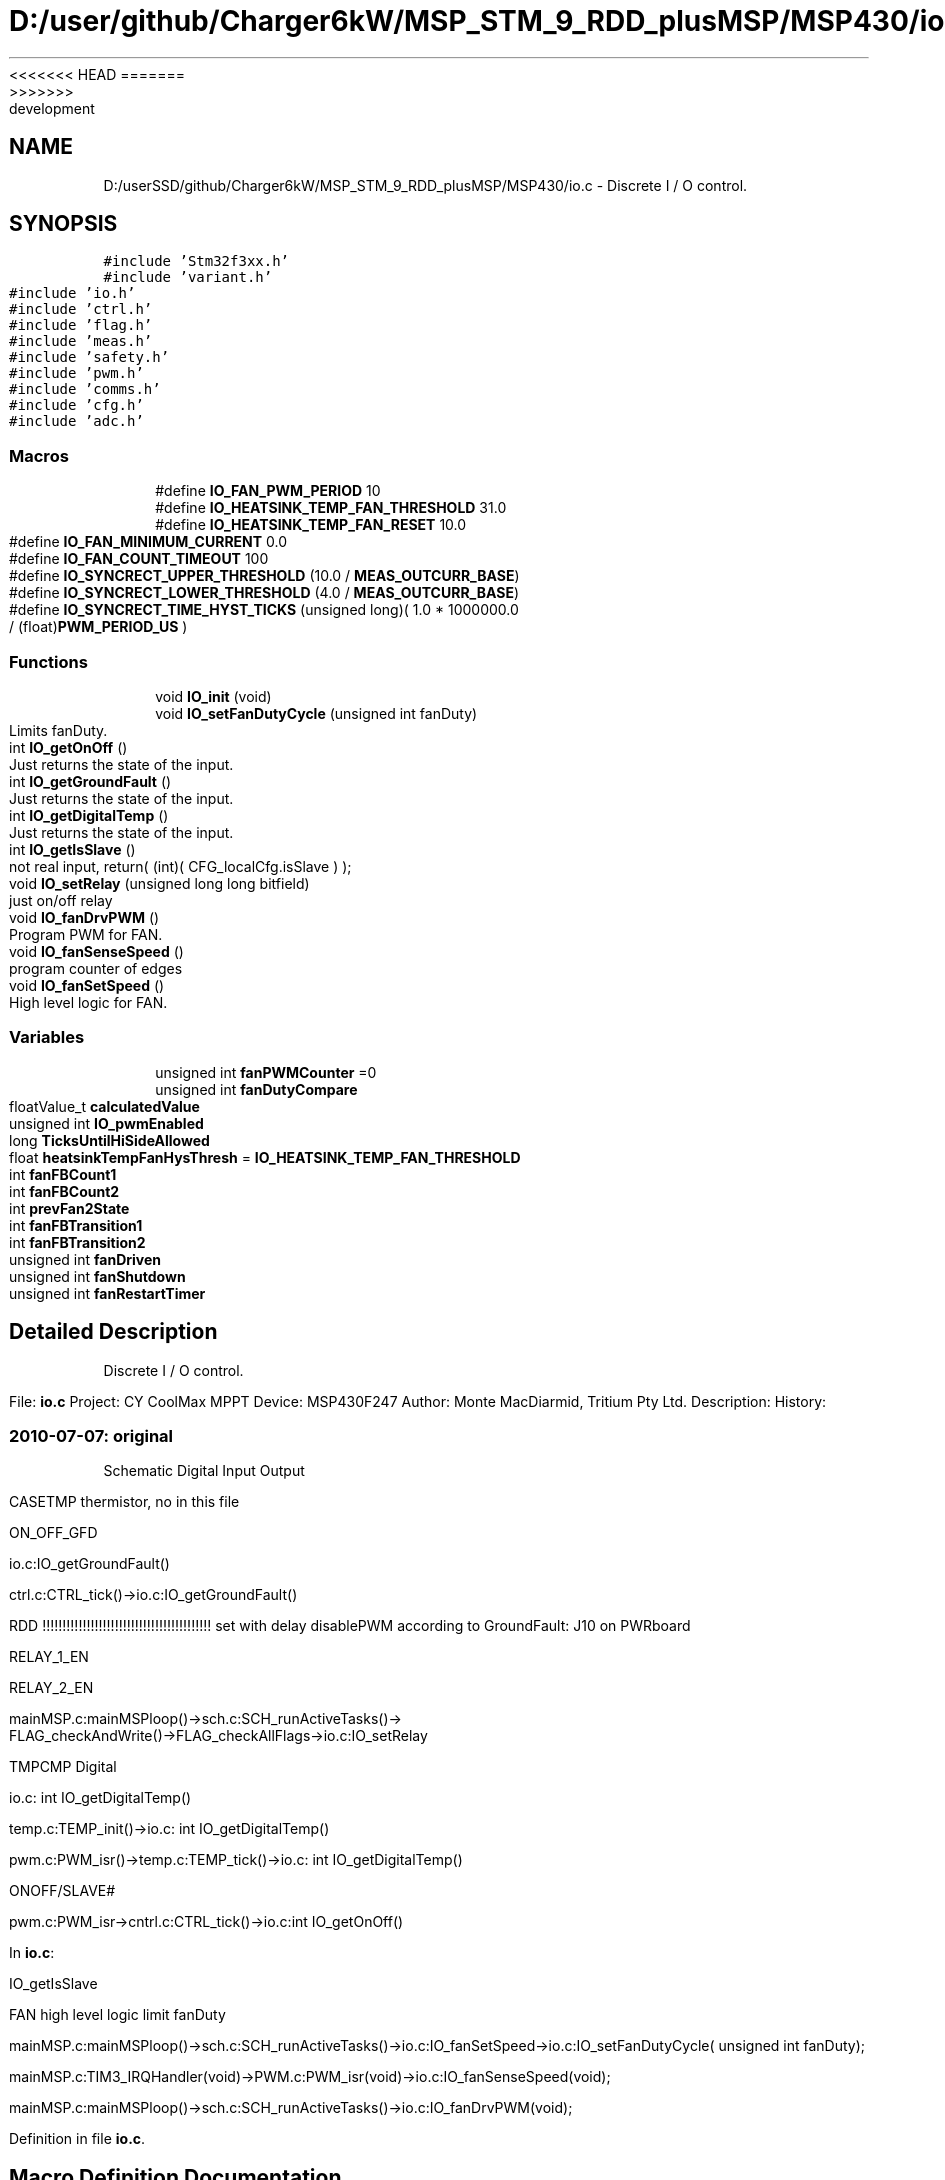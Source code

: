 <<<<<<< HEAD
.TH "D:/user/github/Charger6kW/MSP_STM_9_RDD_plusMSP/MSP430/io.c" 3 "Sun Nov 29 2020" "Version 9" "Charger6kW" \" -*- nroff -*-
=======
.TH "D:/userSSD/github/Charger6kW/MSP_STM_9_RDD_plusMSP/MSP430/io.c" 3 "Mon Nov 30 2020" "Version 9" "Charger6kW" \" -*- nroff -*-
>>>>>>> development
.ad l
.nh
.SH NAME
D:/userSSD/github/Charger6kW/MSP_STM_9_RDD_plusMSP/MSP430/io.c \- Discrete I / O control\&.  

.SH SYNOPSIS
.br
.PP
\fC#include 'Stm32f3xx\&.h'\fP
.br
\fC#include 'variant\&.h'\fP
.br
\fC#include 'io\&.h'\fP
.br
\fC#include 'ctrl\&.h'\fP
.br
\fC#include 'flag\&.h'\fP
.br
\fC#include 'meas\&.h'\fP
.br
\fC#include 'safety\&.h'\fP
.br
\fC#include 'pwm\&.h'\fP
.br
\fC#include 'comms\&.h'\fP
.br
\fC#include 'cfg\&.h'\fP
.br
\fC#include 'adc\&.h'\fP
.br

.SS "Macros"

.in +1c
.ti -1c
.RI "#define \fBIO_FAN_PWM_PERIOD\fP   10"
.br
.ti -1c
.RI "#define \fBIO_HEATSINK_TEMP_FAN_THRESHOLD\fP   31\&.0"
.br
.ti -1c
.RI "#define \fBIO_HEATSINK_TEMP_FAN_RESET\fP   10\&.0"
.br
.ti -1c
.RI "#define \fBIO_FAN_MINIMUM_CURRENT\fP   0\&.0"
.br
.ti -1c
.RI "#define \fBIO_FAN_COUNT_TIMEOUT\fP   100"
.br
.ti -1c
.RI "#define \fBIO_SYNCRECT_UPPER_THRESHOLD\fP   (10\&.0 / \fBMEAS_OUTCURR_BASE\fP)"
.br
.ti -1c
.RI "#define \fBIO_SYNCRECT_LOWER_THRESHOLD\fP   (4\&.0 / \fBMEAS_OUTCURR_BASE\fP)"
.br
.ti -1c
.RI "#define \fBIO_SYNCRECT_TIME_HYST_TICKS\fP   (unsigned long)( 1\&.0 * 1000000\&.0 / (float)\fBPWM_PERIOD_US\fP )"
.br
.in -1c
.SS "Functions"

.in +1c
.ti -1c
.RI "void \fBIO_init\fP (void)"
.br
.ti -1c
.RI "void \fBIO_setFanDutyCycle\fP (unsigned int fanDuty)"
.br
.RI "Limits fanDuty\&. "
.ti -1c
.RI "int \fBIO_getOnOff\fP ()"
.br
.RI "Just returns the state of the input\&. "
.ti -1c
.RI "int \fBIO_getGroundFault\fP ()"
.br
.RI "Just returns the state of the input\&. "
.ti -1c
.RI "int \fBIO_getDigitalTemp\fP ()"
.br
.RI "Just returns the state of the input\&. "
.ti -1c
.RI "int \fBIO_getIsSlave\fP ()"
.br
.RI "not real input, return( (int)( CFG_localCfg\&.isSlave ) ); "
.ti -1c
.RI "void \fBIO_setRelay\fP (unsigned long long bitfield)"
.br
.RI "just on/off relay "
.ti -1c
.RI "void \fBIO_fanDrvPWM\fP ()"
.br
.RI "Program PWM for FAN\&. "
.ti -1c
.RI "void \fBIO_fanSenseSpeed\fP ()"
.br
.RI "program counter of edges "
.ti -1c
.RI "void \fBIO_fanSetSpeed\fP ()"
.br
.RI "High level logic for FAN\&. "
.in -1c
.SS "Variables"

.in +1c
.ti -1c
.RI "unsigned int \fBfanPWMCounter\fP =0"
.br
.ti -1c
.RI "unsigned int \fBfanDutyCompare\fP"
.br
.ti -1c
.RI "floatValue_t \fBcalculatedValue\fP"
.br
.ti -1c
.RI "unsigned int \fBIO_pwmEnabled\fP"
.br
.ti -1c
.RI "long \fBTicksUntilHiSideAllowed\fP"
.br
.ti -1c
.RI "float \fBheatsinkTempFanHysThresh\fP = \fBIO_HEATSINK_TEMP_FAN_THRESHOLD\fP"
.br
.ti -1c
.RI "int \fBfanFBCount1\fP"
.br
.ti -1c
.RI "int \fBfanFBCount2\fP"
.br
.ti -1c
.RI "int \fBprevFan2State\fP"
.br
.ti -1c
.RI "int \fBfanFBTransition1\fP"
.br
.ti -1c
.RI "int \fBfanFBTransition2\fP"
.br
.ti -1c
.RI "unsigned int \fBfanDriven\fP"
.br
.ti -1c
.RI "unsigned int \fBfanShutdown\fP"
.br
.ti -1c
.RI "unsigned int \fBfanRestartTimer\fP"
.br
.in -1c
.SH "Detailed Description"
.PP 
Discrete I / O control\&. 


.PP
 File: \fBio\&.c\fP Project: CY CoolMax MPPT Device: MSP430F247 Author: Monte MacDiarmid, Tritium Pty Ltd\&. Description: History: 
.SS "2010-07-07: original"
Schematic Digital Input Output
.PP
CASETMP thermistor, no in this file
.PP
ON_OFF_GFD 
.PP
.nf
      io.c:IO_getGroundFault()

                ctrl.c:CTRL_tick()->io.c:IO_getGroundFault()

                RDD !!!!!!!!!!!!!!!!!!!!!!!!!!!!!!!!!!!!!!!!!! set with delay disablePWM according to  GroundFault: J10 on PWRboard

.fi
.PP
.PP
RELAY_1_EN
.PP
RELAY_2_EN 
.PP
.nf
      mainMSP.c:mainMSPloop()->sch.c:SCH_runActiveTasks()->
                FLAG_checkAndWrite()->FLAG_checkAllFlags->io.c:IO_setRelay

.fi
.PP
.PP
TMPCMP Digital 
.PP
.nf
   io.c: int IO_getDigitalTemp()

   temp.c:TEMP_init()->io.c: int IO_getDigitalTemp()

           pwm.c:PWM_isr()->temp.c:TEMP_tick()->io.c: int IO_getDigitalTemp()

.fi
.PP
.PP
ONOFF/SLAVE# 
.PP
.nf
    pwm.c:PWM_isr->cntrl.c:CTRL_tick()->io.c:int IO_getOnOff() 

.fi
.PP
.PP
In \fBio\&.c\fP: 
.PP
.nf
    IO_getIsSlave

            FAN                                                     high level logic       limit fanDuty

            mainMSP.c:mainMSPloop()->sch.c:SCH_runActiveTasks()->io.c:IO_fanSetSpeed->io.c:IO_setFanDutyCycle( unsigned int fanDuty);

    mainMSP.c:TIM3_IRQHandler(void)->PWM.c:PWM_isr(void)->io.c:IO_fanSenseSpeed(void);

      mainMSP.c:mainMSPloop()->sch.c:SCH_runActiveTasks()->io.c:IO_fanDrvPWM(void);

.fi
.PP
 
.PP
Definition in file \fBio\&.c\fP\&.
.SH "Macro Definition Documentation"
.PP 
.SS "#define IO_FAN_COUNT_TIMEOUT   100"

.PP
Definition at line 100 of file io\&.c\&.
.SS "#define IO_FAN_MINIMUM_CURRENT   0\&.0"

.PP
Definition at line 95 of file io\&.c\&.
.SS "#define IO_FAN_PWM_PERIOD   10"

.PP
Definition at line 84 of file io\&.c\&.
.SS "#define IO_HEATSINK_TEMP_FAN_RESET   10\&.0"

.PP
Definition at line 90 of file io\&.c\&.
.SS "#define IO_HEATSINK_TEMP_FAN_THRESHOLD   31\&.0"

.PP
Definition at line 89 of file io\&.c\&.
.SS "#define IO_SYNCRECT_LOWER_THRESHOLD   (4\&.0 / \fBMEAS_OUTCURR_BASE\fP)"

.PP
Definition at line 103 of file io\&.c\&.
.SS "#define IO_SYNCRECT_TIME_HYST_TICKS   (unsigned long)( 1\&.0 * 1000000\&.0 / (float)\fBPWM_PERIOD_US\fP )"

.PP
Definition at line 105 of file io\&.c\&.
.SS "#define IO_SYNCRECT_UPPER_THRESHOLD   (10\&.0 / \fBMEAS_OUTCURR_BASE\fP)"

.PP
Definition at line 102 of file io\&.c\&.
.SH "Function Documentation"
.PP 
.SS "int IO_getGroundFault (void)"

.PP
Just returns the state of the input\&. set with delay disablePWM according to GroundFault: J10 on PWRboard 
.PP
Definition at line 219 of file io\&.c\&.
.SS "int IO_getIsSlave (void)"

.PP
not real input, return( (int)( CFG_localCfg\&.isSlave ) ); 
.PP
Definition at line 301 of file io\&.c\&.
.SS "int IO_getOnOff (void)"

.PP
Just returns the state of the input\&. \fBpwm\&.c\fP:PWM_isr->cntrl\&.c:\fBCTRL_tick()\fP->\fBio\&.c\fP:int \fBIO_getOnOff()\fP 
.PP
Definition at line 208 of file io\&.c\&.
.SS "void IO_init (void)"

.PP
Definition at line 128 of file io\&.c\&.
.SS "void IO_setRelay (unsigned long long bitfield)"

.PP
just on/off relay \fBmainMSP\&.c\fP:\fBmainMSPloop()\fP->\fBsch\&.c\fP:\fBSCH_runActiveTasks()\fP-> \fBFLAG_checkAndWrite()\fP->FLAG_checkAllFlags->\fBio\&.c\fP:IO_setRelay
.PP
\fBTodo\fP
.RS 4
2 relay
.RE
.PP

.PP
Definition at line 320 of file io\&.c\&.
.SH "Variable Documentation"
.PP 
.SS "floatValue_t calculatedValue\fC [extern]\fP"

.SS "unsigned int fanDriven"

.PP
Definition at line 124 of file io\&.c\&.
.SS "unsigned int fanDutyCompare"

.PP
Definition at line 109 of file io\&.c\&.
.SS "int fanFBCount1"

.PP
Definition at line 117 of file io\&.c\&.
.SS "int fanFBCount2"

.PP
Definition at line 119 of file io\&.c\&.
.SS "int fanFBTransition1"

.PP
Definition at line 122 of file io\&.c\&.
.SS "int fanFBTransition2"

.PP
Definition at line 123 of file io\&.c\&.
.SS "unsigned int fanPWMCounter =0"

.PP
Definition at line 108 of file io\&.c\&.
.SS "unsigned int fanRestartTimer"

.PP
Definition at line 126 of file io\&.c\&.
.SS "unsigned int fanShutdown"

.PP
Definition at line 125 of file io\&.c\&.
.SS "float heatsinkTempFanHysThresh = \fBIO_HEATSINK_TEMP_FAN_THRESHOLD\fP"

.PP
Definition at line 115 of file io\&.c\&.
.SS "unsigned int IO_pwmEnabled"

.PP
Definition at line 113 of file io\&.c\&.
.SS "int prevFan2State"

.PP
Definition at line 120 of file io\&.c\&.
.SS "long TicksUntilHiSideAllowed"

.PP
Definition at line 114 of file io\&.c\&.
.SH "Author"
.PP 
Generated automatically by Doxygen for Charger6kW from the source code\&.
